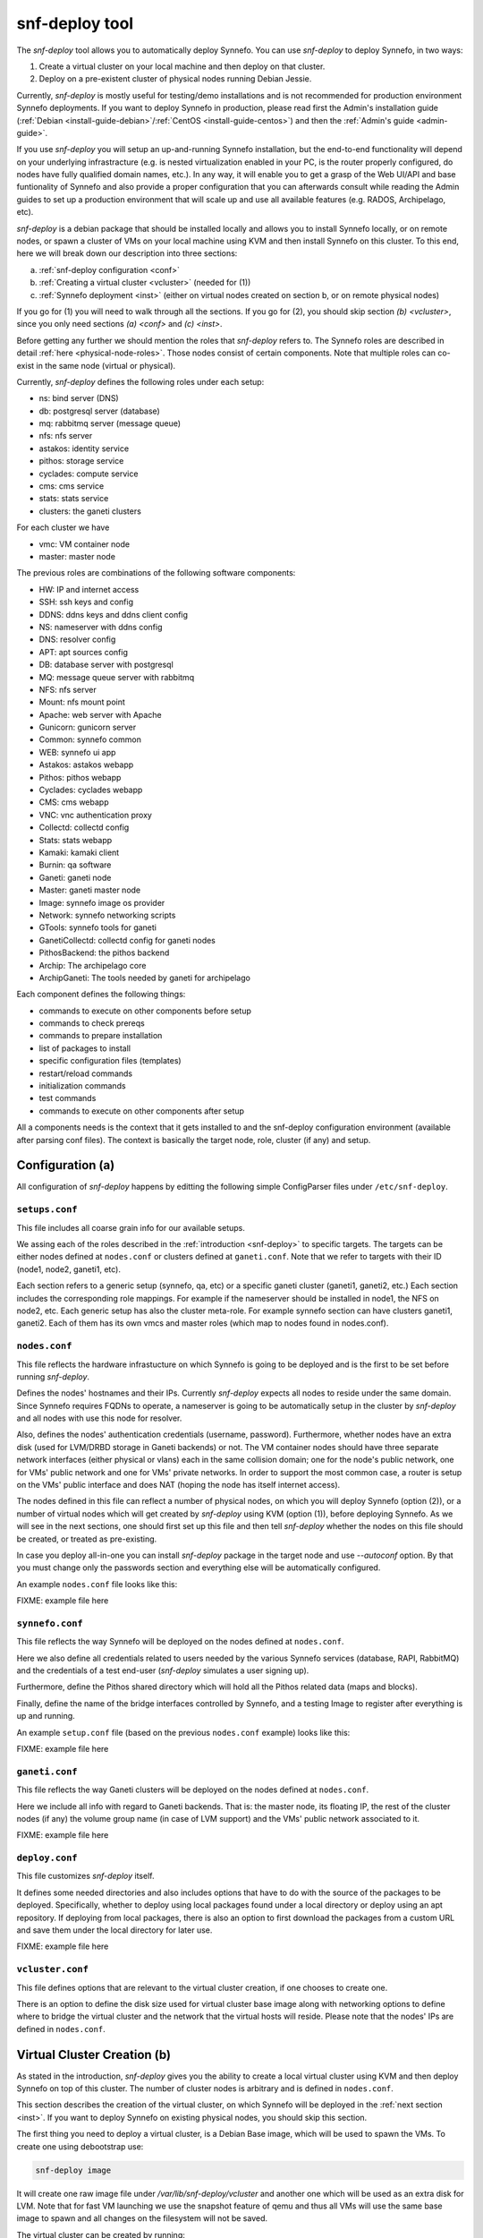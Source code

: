 .. _snf-deploy:

snf-deploy tool
^^^^^^^^^^^^^^^

The `snf-deploy` tool allows you to automatically deploy Synnefo.
You can use `snf-deploy` to deploy Synnefo, in two ways:

1. Create a virtual cluster on your local machine and then deploy on that cluster.
2. Deploy on a pre-existent cluster of physical nodes running Debian Jessie.

Currently, `snf-deploy` is mostly useful for testing/demo installations and is
not recommended for production environment Synnefo deployments. If you want to
deploy Synnefo in production, please read first the Admin's installation
guide (:ref:`Debian <install-guide-debian>`/:ref:`CentOS
<install-guide-centos>`) and then the :ref:`Admin's guide <admin-guide>`.

If you use `snf-deploy` you will setup an up-and-running Synnefo installation,
but the end-to-end functionality will depend on your underlying infrastracture
(e.g.  is nested virtualization enabled in your PC, is the router properly
configured, do nodes have fully qualified domain names, etc.). In any way, it
will enable you to get a grasp of the Web UI/API and base funtionality of
Synnefo and also provide a proper configuration that you can afterwards consult
while reading the Admin guides to set up a production environment that will
scale up and use all available features (e.g. RADOS, Archipelago, etc).

`snf-deploy` is a debian package that should be installed locally and allows
you to install Synnefo locally, or on remote nodes,  or spawn a cluster of VMs
on your local machine using KVM and then install Synnefo on this cluster. To
this end, here we will break down our description into three sections:

a. :ref:`snf-deploy configuration <conf>`
b. :ref:`Creating a virtual cluster <vcluster>` (needed for (1))
c. :ref:`Synnefo deployment <inst>` (either on virtual nodes created on section b,
   or on remote physical nodes)

If you go for (1) you will need to walk through all the sections. If you go for
(2), you should skip section `(b) <vcluster>`, since you only need sections
`(a) <conf>` and `(c) <inst>`.

Before getting any further we should mention the roles that `snf-deploy` refers
to. The Synnefo roles are described in detail :ref:`here
<physical-node-roles>`. Those nodes consist of certain components.
Note that multiple roles can co-exist in the same node
(virtual or physical).

Currently, `snf-deploy` defines the following roles under each setup:

* ns: bind server (DNS)
* db: postgresql server (database)
* mq: rabbitmq server (message queue)
* nfs: nfs server
* astakos: identity service
* pithos: storage service
* cyclades: compute service
* cms: cms service
* stats: stats service
* clusters: the ganeti clusters

For each cluster we have

* vmc: VM container node
* master: master node


The previous roles are combinations of the following software components:

* HW: IP and internet access
* SSH: ssh keys and config
* DDNS: ddns keys and ddns client config
* NS: nameserver with ddns config
* DNS: resolver config
* APT: apt sources config
* DB: database server with postgresql
* MQ: message queue server with rabbitmq
* NFS: nfs server
* Mount: nfs mount point
* Apache: web server with Apache
* Gunicorn: gunicorn server
* Common: synnefo common
* WEB: synnefo ui app
* Astakos: astakos webapp
* Pithos: pithos webapp
* Cyclades: cyclades webapp
* CMS: cms webapp
* VNC: vnc authentication proxy
* Collectd: collectd config
* Stats: stats webapp
* Kamaki: kamaki client
* Burnin: qa software
* Ganeti: ganeti node
* Master: ganeti master node
* Image: synnefo image os provider
* Network: synnefo networking scripts
* GTools: synnefo tools for ganeti
* GanetiCollectd: collectd config for ganeti nodes
* PithosBackend: the pithos backend
* Archip: The archipelago core
* ArchipGaneti: The tools needed by ganeti for archipelago

Each component defines the following things:

* commands to execute on other components before setup
* commands to check prereqs
* commands to prepare installation
* list of packages to install
* specific configuration files (templates)
* restart/reload commands
* initialization commands
* test commands
* commands to execute on other components after setup

All a components needs is the context that it gets installed to and the
snf-deploy configuration environment (available after parsing conf files).
The context is basically the target node, role, cluster (if any) and
setup.

.. _conf:

Configuration (a)
=================

All configuration of `snf-deploy` happens by editting the following simple
ConfigParser files under ``/etc/snf-deploy``.

``setups.conf``
---------------

This file includes all coarse grain info for our available setups.

We assing each of the roles described in the :ref:`introduction
<snf-deploy>` to specific targets. The targets can be either nodes
defined at ``nodes.conf`` or clusters defined at ``ganeti.conf``. Note
that we refer to targets with their ID (node1, node2, ganeti1, etc).

Each section refers to a generic setup (synnefo, qa, etc) or a specific
ganeti cluster (ganeti1, ganeti2, etc.) Each section includes the
corresponding role mappings. For example if the nameserver should be
installed in node1, the NFS on node2, etc. Each generic setup has also
the cluster meta-role. For example synnefo section can have clusters
ganeti1, ganeti2. Each of them has its own vmcs and master roles (which
map to nodes found in nodes.conf).

``nodes.conf``
--------------

This file reflects the hardware infrastucture on which Synnefo is going to be
deployed and is the first to be set before running `snf-deploy`.

Defines the nodes' hostnames and their IPs. Currently `snf-deploy` expects all
nodes to reside under the same domain. Since Synnefo requires FQDNs to operate,
a nameserver is going to be automatically setup in the cluster by `snf-deploy`
and all nodes with use this node for resolver.

Also, defines the nodes' authentication credentials (username, password).
Furthermore, whether nodes have an extra disk (used for LVM/DRBD storage in
Ganeti backends) or not. The VM container nodes should have three separate
network interfaces (either physical or vlans) each in the same collision
domain; one for the node's public network, one for VMs' public network and one
for VMs' private networks. In order to support the most common case, a router
is setup on the VMs' public interface and does NAT (hoping the node has itself
internet access).

The nodes defined in this file can reflect a number of physical nodes, on which
you will deploy Synnefo (option (2)), or a number of virtual nodes which will
get created by `snf-deploy` using KVM (option (1)), before deploying Synnefo.
As we will see in the next sections, one should first set up this file and then
tell `snf-deploy` whether the nodes on this file should be created, or treated
as pre-existing.

In case you deploy all-in-one you can install `snf-deploy` package in the
target node and use `--autoconf` option. By that you must change only
the passwords section and everything else will be automatically configured.

An example ``nodes.conf`` file looks like this:

FIXME: example file here

``synnefo.conf``
----------------

This file reflects the way Synnefo will be deployed on the nodes defined at
``nodes.conf``.

Here we also define all credentials related to users needed by the various
Synnefo services (database, RAPI, RabbitMQ) and the credentials of a test
end-user (`snf-deploy` simulates a user signing up).

Furthermore, define the Pithos shared directory which will hold all the Pithos
related data (maps and blocks).

Finally, define the name of the bridge interfaces controlled by Synnefo, and a
testing Image to register after everything is up and running.

An example ``setup.conf`` file (based on the previous ``nodes.conf`` example)
looks like this:

FIXME: example file here

``ganeti.conf``
---------------

This file reflects the way Ganeti clusters will be deployed on the nodes
defined at ``nodes.conf``.

Here we include all info with regard to Ganeti backends. That is: the master
node, its floating IP, the rest of the cluster nodes (if any) the volume group
name (in case of LVM support) and the VMs' public network associated to it.

FIXME: example file here

``deploy.conf``
---------------

This file customizes `snf-deploy` itself.

It defines some needed directories and also includes options that have to do
with the source of the packages to be deployed. Specifically, whether to deploy
using local packages found under a local directory or deploy using an apt
repository. If deploying from local packages, there is also an option to first
download the packages from a custom URL and save them under the local directory
for later use.

FIXME: example file here

``vcluster.conf``
-----------------

This file defines options that are relevant to the virtual cluster creation, if
one chooses to create one.

There is an option to define the disk size used for virtual cluster base
image along with networking options to define where to bridge the
virtual cluster and the network that the virtual hosts will reside.
Please note that the nodes' IPs are defined in ``nodes.conf``.


.. _vcluster:

Virtual Cluster Creation (b)
============================

As stated in the introduction, `snf-deploy` gives you the ability to create a
local virtual cluster using KVM and then deploy Synnefo on top of this cluster.
The number of cluster nodes is arbitrary and is defined in ``nodes.conf``.

This section describes the creation of the virtual cluster, on which Synnefo
will be deployed in the :ref:`next section <inst>`. If you want to deploy
Synnefo on existing physical nodes, you should skip this section.

The first thing you need to deploy a virtual cluster, is a Debian Base image,
which will be used to spawn the VMs. To create one using debootstrap
use:

.. code-block:: console

  snf-deploy image

It will create one raw image file under `/var/lib/snf-deploy/vcluster`
and another one which will be used as an extra disk for LVM. Note that
for fast VM launching we use the snapshot feature of qemu and thus all
VMs will use the same base image to spawn and all changes on the
filesystem will not be saved.

The virtual cluster can be created by running:

.. code-block:: console

   snf-deploy vcluster --setup vc --vnc


Afterwards it will add a bridge (defined with the ``bridge`` option inside
``vcluster.conf``), iptables to allow traffic from/to the cluster, and enable
forwarding and NAT for the selected network subnet.

To complete the preparation, you need a DHCP server that will provide the
selected hostnames and IPs to the cluster (defined in ``nodes.conf``).

It will launch a dnsmasq instance, acting only as DHCP server and listening
only on the cluster's bridge.

Finally it will launch all the needed KVM virtual machines, snapshotting the
image we created before. Their taps will be connected with the already created
bridge and their primary interface will get the given address.

Now that we have the nodes ready, we can move on and deploy Synnefo on them
by running:

.. code-block:: console

   snf-deploy synnefo --setup vc

.. _inst:

Synnefo Installation (c)
========================

At this point you should have an up-and-running cluster, either virtual
(created in the :ref:`previous section <vcluster>` on your local machine) or
physical on remote nodes. The cluster should also have valid hostnames and IPs.
And all its nodes should be defined in ``nodes.conf``.

You should also have set up ``synnefo.conf`` to reflect which Synnefo component
will reside in which node.

Node Requirements
-----------------

 - OS: Debian Jessie
 - authentication: `root` user with corresponding for each node password
 - primary network interface: `eth0`
 - spare network interfaces: `eth1`, `eth2` (or vlans on `eth0`)

In case you have created a virtual cluster as described in the :ref:`section
(b) <vcluster>`, the above requirements are already taken care of. In case of a
physical cluster, you need to set them up manually by yourself, before
proceeding with the Synnefo installation.


Synnefo deployment
------------------

To install the Synnefo stack in the same node (running snf-deploy) run:

.. code-block:: console

   snf-deloy synnefo --autoconf

This does not require any tweak of the configuration files.

To install the Synnefo stack on an existing setup/infra (e.g. defined on synnefo
section in `setups.conf`) run:

.. code-block:: console

   snf-deploy synnefo --setup synnefo

Please note that this requires valid configuration files with regard to
existing nodes (IP, hostnames, passwords, etc).

The whole deployment might take a while.

If this finishes without errors, check for successful installation by visiting
from your local machine (make sure you have already setup your local
``resolv.conf`` to point at the cluster's DNS):

| https://astakos.synnefo.live/astakos/ui/

and login with:

| username: user@synnefo.org password: 12345

or the ``user_name`` and ``user_passwd`` defined in your ``synnefo.conf``.
Take a small tour checking out Pithos and the rest of the Web UI. You can
upload a sample file on Pithos to see that Pithos is working. To test
everything went as expected, visit from your local machine:

.. code-block:: console

    https://cyclades.synnefo.live/cyclades/ui/

and try to create a VM. Also create a Private Network and try to connect it. If
everything works, you have setup Synnefo successfully. Enjoy!


Adding another Ganeti Backend
-----------------------------

From version 0.12, Synnefo supports multiple Ganeti backends.
`snf-deploy` defines them in ``ganeti.conf``.

After adding another section in ``ganeti.conf`` with synnefo setting
set True, run:

.. code-block:: console

   snf-deploy setup --setup synnefo --cluster ganeti2 -vvv


snf-deploy as a DevTool
=======================

For developers, a single node setup is highly recommended and `snf-deploy` is a
very helpful tool. `snf-deploy` also setting up components using packages that
are locally generated. For this to work please add all related \*.deb files in
packages directory (see ``deploy.conf``) and set the ``use_local_packages``
option to ``True``. Then run:

.. code-block:: console

   snf-deploy setup --setup SETUP --node nodeX --component COMPONENT

to setup a specific role on a target node of a specific cluster and setup.

For instance, to add another node to an existing ganeti backend run:

.. code-block:: console

   snf-deploy setup --node node5 --component VMC  --cluster ganeti3 --setup synnefo

`snf-deploy` keeps track of installed components per node in
``/var/lib/snf-deploy/snf_deploy_status``. If a deployment command
fails, the developer can make the required fix and then re-run the same
command; `snf-deploy` will not re-install components that have been
already setup and their status is ``ok``.

To create a Ganeti QA environment use:

.. code-block:: console

   snf-deploy setup --setup qa --cluster ganeti-qa \
       --component GanetiDev --node qa1

Then on node qa1:

.. code-block:: console

  # cd /srv/src/ganeti
  # ./qa-init.sh
  # git checkout stable-2.10
  # ./configure-ganeti
  # make && make install
  # cp doc/examples/ganeti.initd /etc/init.d/ganeti
  # /etc/init.d/ganeti restart

To run the QA:

.. code-block:: console

  # cd /srv/src/ganeti/qa
  # PYTHONPATH=/srv/src/ganeti/ ./ganeti-qa.py --yes-do-it /root/qa-sample.json

